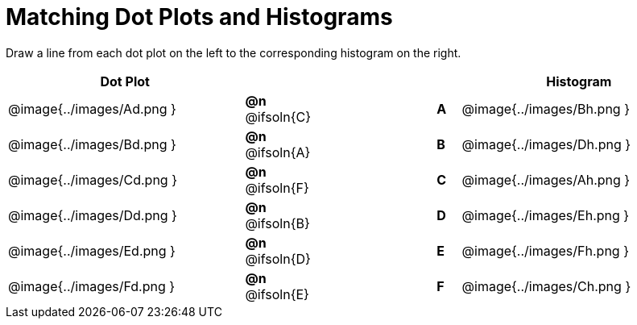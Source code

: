 = Matching Dot Plots and Histograms

++++
<style>
/* Format matching answers to render with an arrow */
.solution::before{ content: ' → '; }
</style>
++++
Draw a line from each dot plot on the left to the corresponding histogram on the right.



[.FillVerticalSpace, cols="^.^10a,^.^3a,5a,^.^1a,^.^10a", options="header", stripes="none", grid="none", frame="none"]
|===
| Dot Plot
|||
| Histogram

| @image{../images/Ad.png }
|*@n* @ifsoln{C}  ||*A*
| @image{../images/Bh.png }

| @image{../images/Bd.png }
|*@n* @ifsoln{A}  ||*B*
| @image{../images/Dh.png }

| @image{../images/Cd.png }
|*@n* @ifsoln{F}  ||*C*
| @image{../images/Ah.png }

| @image{../images/Dd.png }
|*@n* @ifsoln{B} ||*D*
| @image{../images/Eh.png }

| @image{../images/Ed.png }
|*@n* @ifsoln{D}  ||*E*
| @image{../images/Fh.png }

| @image{../images/Fd.png }
|*@n* @ifsoln{E}  ||*F*
| @image{../images/Ch.png }


|===
